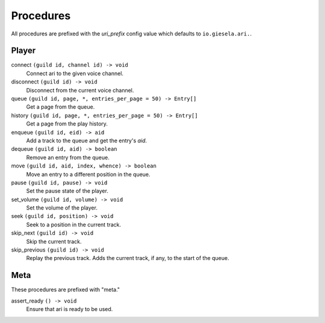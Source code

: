 Procedures
==========

All procedures are prefixed with the *uri_prefix* config value which defaults to
``io.giesela.ari.``.

Player
------

connect     ``(guild id, channel id) -> void``
    Connect ari to the given voice channel.
disconnect  ``(guild id) -> void``
    Disconnect from the current voice channel.

queue   ``(guild id, page, *, entries_per_page = 50) -> Entry[]``
    Get a page from the queue.
history ``(guild id, page, *, entries_per_page = 50) -> Entry[]``
    Get a page from the play history.

enqueue ``(guild id, eid) -> aid``
    Add a track to the queue and get the entry's *aid*.
dequeue ``(guild id, aid) -> boolean``
    Remove an entry from the queue.
move    ``(guild id, aid, index, whence) -> boolean``
    Move an entry to a different position in the queue.

pause       ``(guild id, pause) -> void``
    Set the pause state of the player.
set_volume  ``(guild id, volume) -> void``
    Set the volume of the player.
seek        ``(guild id, position) -> void``
    Seek to a position in the current track.

skip_next       ``(guild id) -> void``
    Skip the current track.
skip_previous   ``(guild id) -> void``
    Replay the previous track.
    Adds the current track, if any, to the start of the queue.

Meta
----

These procedures are prefixed with "meta."

assert_ready    ``() -> void``
    Ensure that ari is ready to be used.
